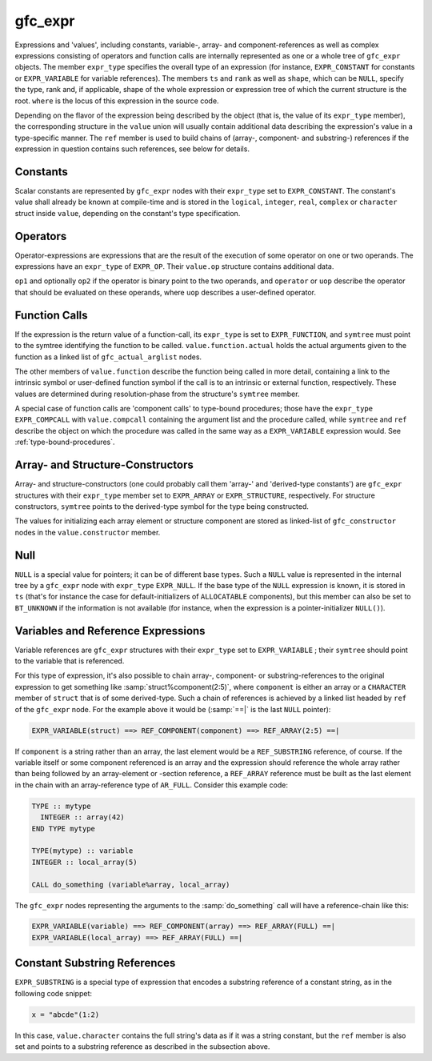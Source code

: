 ..
  Copyright 1988-2022 Free Software Foundation, Inc.
  This is part of the GCC manual.
  For copying conditions, see the GPL license file

.. _gfc_expr:

gfc_expr
********

.. index:: gfc_expr

.. index:: struct gfc_expr

Expressions and 'values', including constants, variable-, array- and
component-references as well as complex expressions consisting of operators and
function calls are internally represented as one or a whole tree of
``gfc_expr`` objects.  The member ``expr_type`` specifies the overall
type of an expression (for instance, ``EXPR_CONSTANT`` for constants or
``EXPR_VARIABLE`` for variable references).  The members ``ts`` and
``rank`` as well as ``shape``, which can be ``NULL``, specify
the type, rank and, if applicable, shape of the whole expression or expression
tree of which the current structure is the root.  ``where`` is the locus of
this expression in the source code.

Depending on the flavor of the expression being described by the object
(that is, the value of its ``expr_type`` member), the corresponding structure
in the ``value`` union will usually contain additional data describing the
expression's value in a type-specific manner.  The ``ref`` member is used to
build chains of (array-, component- and substring-) references if the expression
in question contains such references, see below for details.

Constants
^^^^^^^^^

Scalar constants are represented by ``gfc_expr`` nodes with their
``expr_type`` set to ``EXPR_CONSTANT``.  The constant's value shall
already be known at compile-time and is stored in the ``logical``,
``integer``, ``real``, ``complex`` or ``character`` struct inside
``value``, depending on the constant's type specification.

Operators
^^^^^^^^^

Operator-expressions are expressions that are the result of the execution of
some operator on one or two operands.  The expressions have an ``expr_type``
of ``EXPR_OP``.  Their ``value.op`` structure contains additional data.

``op1`` and optionally ``op2`` if the operator is binary point to the
two operands, and ``operator`` or ``uop`` describe the operator that
should be evaluated on these operands, where ``uop`` describes a user-defined
operator.

Function Calls
^^^^^^^^^^^^^^

If the expression is the return value of a function-call, its ``expr_type``
is set to ``EXPR_FUNCTION``, and ``symtree`` must point to the symtree
identifying the function to be called.  ``value.function.actual`` holds the
actual arguments given to the function as a linked list of
``gfc_actual_arglist`` nodes.

The other members of ``value.function`` describe the function being called
in more detail, containing a link to the intrinsic symbol or user-defined
function symbol if the call is to an intrinsic or external function,
respectively.  These values are determined during resolution-phase from the
structure's ``symtree`` member.

A special case of function calls are 'component calls' to type-bound
procedures; those have the ``expr_type`` ``EXPR_COMPCALL`` with
``value.compcall`` containing the argument list and the procedure called,
while ``symtree`` and ``ref`` describe the object on which the procedure
was called in the same way as a ``EXPR_VARIABLE`` expression would.
See :ref:`type-bound-procedures`.

Array- and Structure-Constructors
^^^^^^^^^^^^^^^^^^^^^^^^^^^^^^^^^

Array- and structure-constructors (one could probably call them 'array-' and
'derived-type constants') are ``gfc_expr`` structures with their
``expr_type`` member set to ``EXPR_ARRAY`` or ``EXPR_STRUCTURE``,
respectively.  For structure constructors, ``symtree`` points to the
derived-type symbol for the type being constructed.

The values for initializing each array element or structure component are
stored as linked-list of ``gfc_constructor`` nodes in the
``value.constructor`` member.

Null
^^^^

``NULL`` is a special value for pointers; it can be of different base types.
Such a ``NULL`` value is represented in the internal tree by a
``gfc_expr`` node with ``expr_type`` ``EXPR_NULL``.  If the base type
of the ``NULL`` expression is known, it is stored in ``ts`` (that's for
instance the case for default-initializers of ``ALLOCATABLE`` components),
but this member can also be set to ``BT_UNKNOWN`` if the information is not
available (for instance, when the expression is a pointer-initializer
``NULL()``).

Variables and Reference Expressions
^^^^^^^^^^^^^^^^^^^^^^^^^^^^^^^^^^^

Variable references are ``gfc_expr`` structures with their ``expr_type``
set to ``EXPR_VARIABLE`` ; their ``symtree`` should point to the variable
that is referenced.

For this type of expression, it's also possible to chain array-, component-
or substring-references to the original expression to get something like
:samp:`struct%component(2:5)`, where ``component`` is either an array or
a ``CHARACTER`` member of ``struct`` that is of some derived-type.  Such a
chain of references is achieved by a linked list headed by ``ref`` of the
``gfc_expr`` node.  For the example above it would be (:samp:`==|` is the
last ``NULL`` pointer):

.. code-block:: c++

  EXPR_VARIABLE(struct) ==> REF_COMPONENT(component) ==> REF_ARRAY(2:5) ==|

If ``component`` is a string rather than an array, the last element would be
a ``REF_SUBSTRING`` reference, of course.  If the variable itself or some
component referenced is an array and the expression should reference the whole
array rather than being followed by an array-element or -section reference, a
``REF_ARRAY`` reference must be built as the last element in the chain with
an array-reference type of ``AR_FULL``. Consider this example code:

.. code-block:: fortran

  TYPE :: mytype
    INTEGER :: array(42)
  END TYPE mytype

  TYPE(mytype) :: variable
  INTEGER :: local_array(5)

  CALL do_something (variable%array, local_array)

The ``gfc_expr`` nodes representing the arguments to the :samp:`do_something`
call will have a reference-chain like this:

.. code-block:: c++

  EXPR_VARIABLE(variable) ==> REF_COMPONENT(array) ==> REF_ARRAY(FULL) ==|
  EXPR_VARIABLE(local_array) ==> REF_ARRAY(FULL) ==|

Constant Substring References
^^^^^^^^^^^^^^^^^^^^^^^^^^^^^

``EXPR_SUBSTRING`` is a special type of expression that encodes a substring
reference of a constant string, as in the following code snippet:

.. code-block:: c++

  x = "abcde"(1:2)

In this case, ``value.character`` contains the full string's data as if it
was a string constant, but the ``ref`` member is also set and points to a
substring reference as described in the subsection above.
